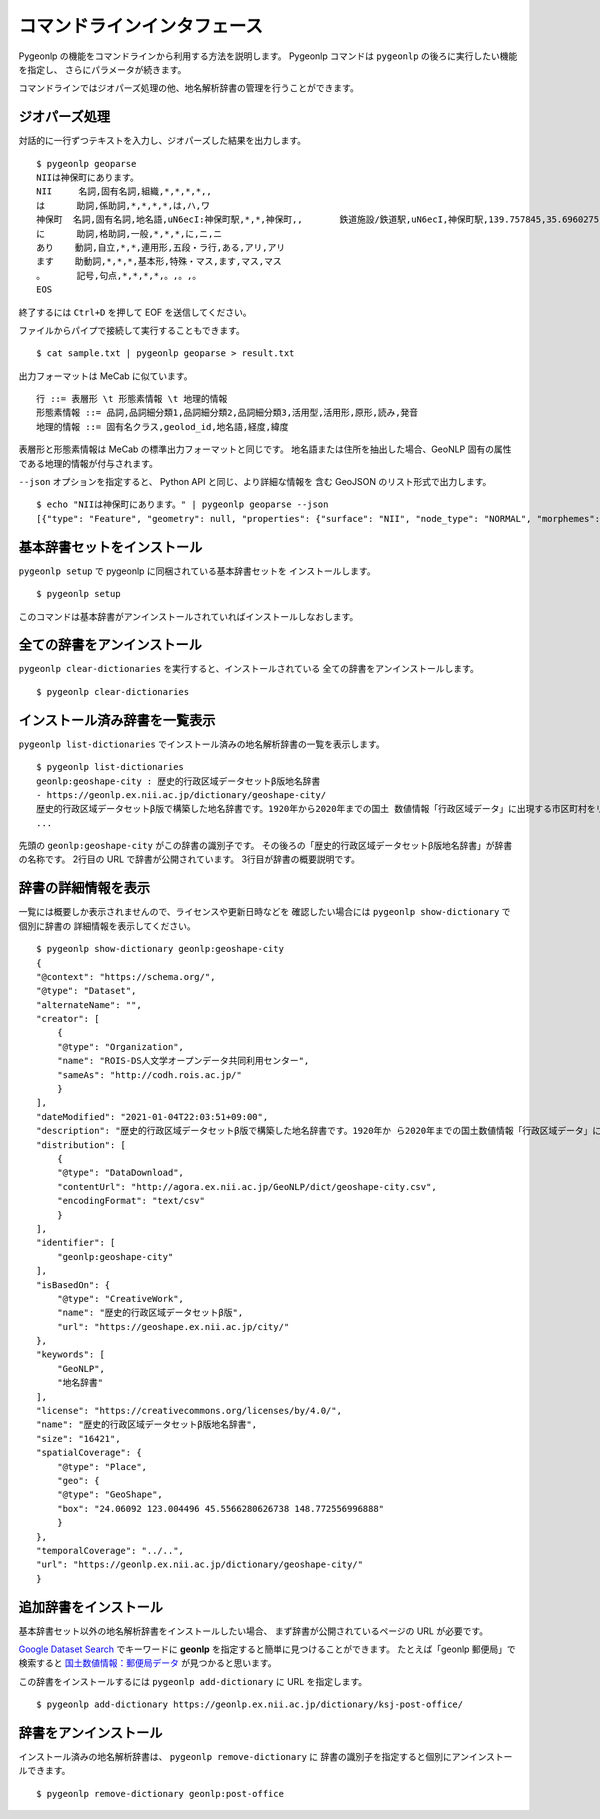 .. _cli_pygeonlp:

コマンドラインインタフェース
============================

Pygeonlp の機能をコマンドラインから利用する方法を説明します。
Pygeonlp コマンドは ``pygeonlp`` の後ろに実行したい機能を指定し、
さらにパラメータが続きます。

コマンドラインではジオパーズ処理の他、地名解析辞書の管理を行うことができます。


.. _cli_geoparse:

ジオパーズ処理
--------------

対話的に一行ずつテキストを入力し、ジオパーズした結果を出力します。 ::

    $ pygeonlp geoparse
    NIIは神保町にあります。
    NII     名詞,固有名詞,組織,*,*,*,*,,
    は      助詞,係助詞,*,*,*,*,は,ハ,ワ
    神保町  名詞,固有名詞,地名語,uN6ecI:神保町駅,*,*,神保町,,       鉄道施設/鉄道駅,uN6ecI,神保町駅,139.757845,35.6960275
    に      助詞,格助詞,一般,*,*,*,に,ニ,ニ
    あり    動詞,自立,*,*,連用形,五段・ラ行,ある,アリ,アリ
    ます    助動詞,*,*,*,基本形,特殊・マス,ます,マス,マス
    。      記号,句点,*,*,*,*,。,。,。
    EOS

終了するには ``Ctrl+D`` を押して EOF を送信してください。

ファイルからパイプで接続して実行することもできます。 ::

    $ cat sample.txt | pygeonlp geoparse > result.txt

出力フォーマットは MeCab に似ています。 ::

    行 ::= 表層形 \t 形態素情報 \t 地理的情報
    形態素情報 ::= 品詞,品詞細分類1,品詞細分類2,品詞細分類3,活用型,活用形,原形,読み,発音
    地理的情報 ::= 固有名クラス,geolod_id,地名語,経度,緯度

表層形と形態素情報は MeCab の標準出力フォーマットと同じです。
地名語または住所を抽出した場合、GeoNLP 固有の属性である地理的情報が付与されます。

``--json`` オプションを指定すると、 Python API と同じ、より詳細な情報を
含む GeoJSON のリスト形式で出力します。 ::

    $ echo "NIIは神保町にあります。" | pygeonlp geoparse --json
    [{"type": "Feature", "geometry": null, "properties": {"surface": "NII", "node_type": "NORMAL", "morphemes": {"conjugated_form": "*", "conjugation_type": "*", "original_form": "*", "pos": "名詞", "prononciation": "", "subclass1": "固有名詞", "subclass2": "組織", "subclass3": "*", "surface": "NII", "yomi": ""}}}, {"type": "Feature", "geometry": null, "properties": {"surface": "は", "node_type": "NORMAL", "morphemes": {"conjugated_form": "*", "conjugation_type": "*", "original_form": "は", "pos": "助詞", "prononciation": "ワ", "subclass1": "係助詞", "subclass2": "*", "subclass3": "*", "surface": "は", "yomi": "ハ"}}}, {"type": "Feature", "geometry": {"type": "Point", "coordinates": [139.757845, 35.6960275]}, "properties": {"surface": "神保町", "node_type": "GEOWORD", "morphemes": {"conjugated_form": "*", "conjugation_type": "*", "original_form": "神保町", "pos": "名詞", "prononciation": "", "subclass1": "固有名詞", "subclass2": "地名語", "subclass3": "uN6ecI:神保町駅", "surface": "神保町", "yomi": ""}, "geoword_properties": {"body": "神保町", "dictionary_id": 3, "entry_id": "5WS6qh", "geolod_id": "uN6ecI", "hypernym": ["東京都", "10号線新宿線"], "institution_type": "公営鉄道", "latitude": "35.6960275", "longitude": "139.757845", "ne_class": "鉄道施設/鉄道駅", "railway_class": "普通鉄道", "suffix": ["駅", ""], "dictionary_identifier": "geonlp:ksj-station-N02"}}}, {"type": "Feature", "geometry": null, "properties": {"surface": "に", "node_type": "NORMAL", "morphemes": {"conjugated_form": "*", "conjugation_type": "*", "original_form": "に", "pos": "助詞", "prononciation": "ニ", "subclass1": "格助詞", "subclass2": "一般", "subclass3": "*", "surface": "に", "yomi": "ニ"}}}, {"type": "Feature", "geometry": null, "properties": {"surface": "あり", "node_type": "NORMAL", "morphemes": {"conjugated_form": "五段・ラ行", "conjugation_type": "連用形", "original_form": "ある", "pos": "動詞", "prononciation": "アリ", "subclass1": "自立", "subclass2": "*", "subclass3": "*", "surface": "あり", "yomi": "アリ"}}}, {"type": "Feature", "geometry": null, "properties": {"surface": "ます", "node_type": "NORMAL", "morphemes": {"conjugated_form": "特殊・マス", "conjugation_type": "基本形", "original_form": "ます", "pos": "助動詞", "prononciation": "マス", "subclass1": "*", "subclass2": "*", "subclass3": "*", "surface": "ます", "yomi": "マス"}}}, {"type": "Feature", "geometry": null, "properties": {"surface": "。", "node_type": "NORMAL", "morphemes": {"conjugated_form": "*", "conjugation_type": "*", "original_form": "。", "pos": "記号", "prononciation": "。", "subclass1": "句点", "subclass2": "*", "subclass3": "*", "surface": "。", "yomi": "。"}}}]


.. _cli_setup:

基本辞書セットをインストール
----------------------------

``pygeonlp setup`` で pygeonlp に同梱されている基本辞書セットを
インストールします。 ::

    $ pygeonlp setup

このコマンドは基本辞書がアンインストールされていればインストールしなおします。


.. _cli_clear_dictionaries:

全ての辞書をアンインストール
----------------------------

``pygeonlp clear-dictionaries`` を実行すると、インストールされている
全ての辞書をアンインストールします。 ::

    $ pygeonlp clear-dictionaries


.. _cli_list_dictionaries:

インストール済み辞書を一覧表示
------------------------------

``pygeonlp list-dictionaries`` でインストール済みの地名解析辞書の一覧を表示します。 ::

    $ pygeonlp list-dictionaries
    geonlp:geoshape-city : 歴史的行政区域データセットβ版地名辞書
    - https://geonlp.ex.nii.ac.jp/dictionary/geoshape-city/
    歴史的行政区域データセットβ版で構築した地名辞書です。1920年から2020年までの国土 数値情報「行政区域データ」に出現する市区町村をリスト化し、独自の固有IDを付与して公開しています。データセット構築の詳しい手法については、「歴史的行政区域データセットβ版」のウェブサイトをご覧ください。
    ...

先頭の ``geonlp:geoshape-city`` がこの辞書の識別子です。
その後ろの「歴史的行政区域データセットβ版地名辞書」が辞書の名称です。
2行目の URL で辞書が公開されています。
3行目が辞書の概要説明です。

.. _cli_show_dictionary:

辞書の詳細情報を表示
--------------------

一覧には概要しか表示されませんので、ライセンスや更新日時などを
確認したい場合には ``pygeonlp show-dictionary`` で個別に辞書の
詳細情報を表示してください。 ::

    $ pygeonlp show-dictionary geonlp:geoshape-city
    {
    "@context": "https://schema.org/",
    "@type": "Dataset",
    "alternateName": "",
    "creator": [
        {
        "@type": "Organization",
        "name": "ROIS-DS人文学オープンデータ共同利用センター",
        "sameAs": "http://codh.rois.ac.jp/"
        }
    ],
    "dateModified": "2021-01-04T22:03:51+09:00",
    "description": "歴史的行政区域データセットβ版で構築した地名辞書です。1920年か ら2020年までの国土数値情報「行政区域データ」に出現する市区町村をリスト化し、独自の固有IDを付与して公開しています。データセット構築の詳しい手法については、「歴史的行政区域データセットβ版」のウェブサイトをご覧ください。",
    "distribution": [
        {
        "@type": "DataDownload",
        "contentUrl": "http://agora.ex.nii.ac.jp/GeoNLP/dict/geoshape-city.csv",
        "encodingFormat": "text/csv"
        }
    ],
    "identifier": [
        "geonlp:geoshape-city"
    ],
    "isBasedOn": {
        "@type": "CreativeWork",
        "name": "歴史的行政区域データセットβ版",
        "url": "https://geoshape.ex.nii.ac.jp/city/"
    },
    "keywords": [
        "GeoNLP",
        "地名辞書"
    ],
    "license": "https://creativecommons.org/licenses/by/4.0/",
    "name": "歴史的行政区域データセットβ版地名辞書",
    "size": "16421",
    "spatialCoverage": {
        "@type": "Place",
        "geo": {
        "@type": "GeoShape",
        "box": "24.06092 123.004496 45.5566280626738 148.772556996888"
        }
    },
    "temporalCoverage": "../..",
    "url": "https://geonlp.ex.nii.ac.jp/dictionary/geoshape-city/"
    }


.. _cli_add_dictionary:

追加辞書をインストール
----------------------

基本辞書セット以外の地名解析辞書をインストールしたい場合、
まず辞書が公開されているページの URL が必要です。

`Google Dataset Search <https://datasetsearch.research.google.com/>`_
でキーワードに **geonlp** を指定すると簡単に見つけることができます。
たとえば「geonlp 郵便局」で検索すると
`国土数値情報：郵便局データ <https://geonlp.ex.nii.ac.jp/dictionary/ksj-post-office/>`_
が見つかると思います。

この辞書をインストールするには ``pygeonlp add-dictionary`` に
URL を指定します。 ::

    $ pygeonlp add-dictionary https://geonlp.ex.nii.ac.jp/dictionary/ksj-post-office/


.. _cli_remove_dictionary:

辞書をアンインストール
----------------------

インストール済みの地名解析辞書は、 ``pygeonlp remove-dictionary`` に
辞書の識別子を指定すると個別にアンインストールできます。 ::

    $ pygeonlp remove-dictionary geonlp:post-office
